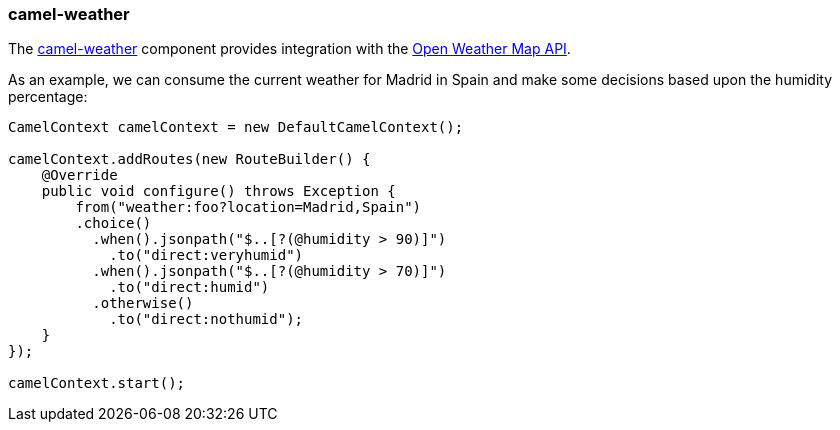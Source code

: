 ### camel-weather

The http://camel.apache.org/weather.html[camel-weather,window=_blank] 
component provides integration with the http://openweathermap.org/api[Open Weather Map API,window=_blank].

As an example, we can consume the current weather for Madrid in Spain and make some decisions based upon the humidity percentage:

```java
CamelContext camelContext = new DefaultCamelContext();

camelContext.addRoutes(new RouteBuilder() {
    @Override
    public void configure() throws Exception {
        from("weather:foo?location=Madrid,Spain")
        .choice()
          .when().jsonpath("$..[?(@humidity > 90)]")
            .to("direct:veryhumid")
          .when().jsonpath("$..[?(@humidity > 70)]")
            .to("direct:humid")
          .otherwise()
            .to("direct:nothumid");
    }
});

camelContext.start();
```
